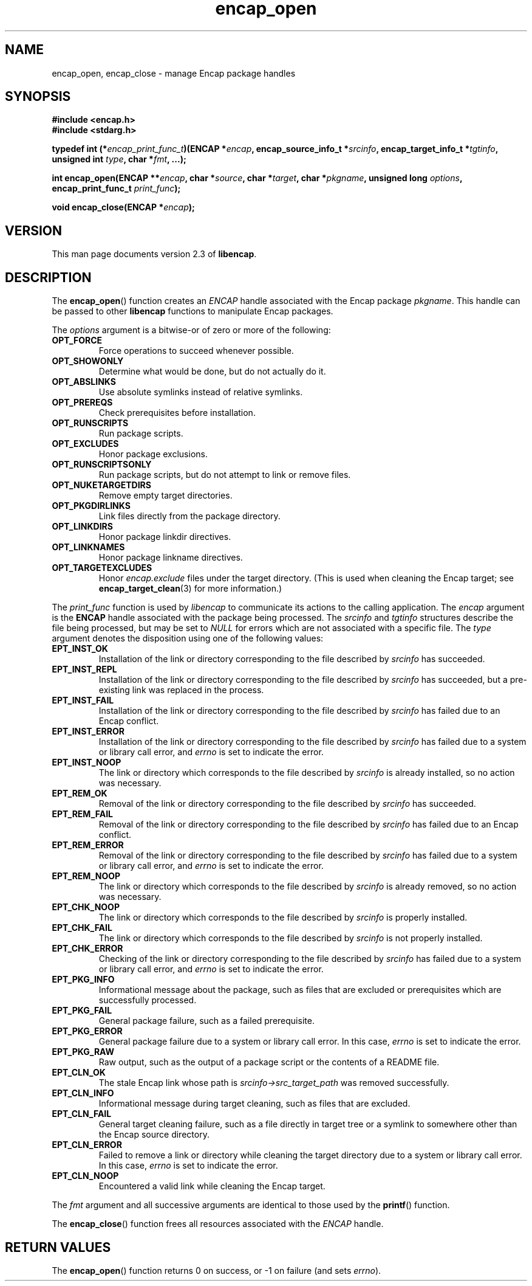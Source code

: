 .TH encap_open 3 "Oct 2002" "University of Illinois" "C Library Calls"
.SH NAME
encap_open, encap_close \- manage Encap package handles
.SH SYNOPSIS
.B #include <encap.h>
.br
.B #include <stdarg.h>
.P
.BI "typedef int (*" encap_print_func_t ")(ENCAP *" encap ","
.BI "encap_source_info_t *" srcinfo ", encap_target_info_t *" tgtinfo ","
.BI "unsigned int " type ", char *" fmt ", ...);"

.BI "int encap_open(ENCAP **" encap ", char *" source ","
.BI "char *" target ", char *" pkgname ", unsigned long " options ","
.BI "encap_print_func_t " print_func ");"

.BI "void encap_close(ENCAP *" encap ");"
.SH VERSION
This man page documents version 2.3 of \fBlibencap\fP.
.SH DESCRIPTION
The \fBencap_open\fP() function creates an \fIENCAP\fP handle associated
with the Encap package \fIpkgname\fP.  This handle can be passed to other
\fBlibencap\fP functions to manipulate Encap packages.

The \fIoptions\fP argument is a bitwise-or of zero or more of the
following:
.TP
.B OPT_FORCE
Force operations to succeed whenever possible.
.TP
.B OPT_SHOWONLY
Determine what would be done, but do not actually do it.
.TP
.B OPT_ABSLINKS
Use absolute symlinks instead of relative symlinks.
.TP
.B OPT_PREREQS
Check prerequisites before installation.
.TP
.B OPT_RUNSCRIPTS
Run package scripts.
.TP
.B OPT_EXCLUDES
Honor package exclusions.
.TP
.B OPT_RUNSCRIPTSONLY
Run package scripts, but do not attempt to link or remove files.
.TP
.B OPT_NUKETARGETDIRS
Remove empty target directories.
.TP
.B OPT_PKGDIRLINKS
Link files directly from the package directory.
.TP
.B OPT_LINKDIRS
Honor package linkdir directives.
.TP
.B OPT_LINKNAMES
Honor package linkname directives.
.TP
.B OPT_TARGETEXCLUDES
Honor \fIencap.exclude\fP files under the target directory.  (This is used
when cleaning the Encap target; see \fBencap_target_clean\fP(3) for more
information.)
.PP
The \fIprint_func\fP function is used by \fIlibencap\fP to communicate
its actions to the calling application.  The \fIencap\fP argument is
the \fBENCAP\fP handle associated with the package being processed.
The \fIsrcinfo\fP and \fItgtinfo\fP structures describe the file
being processed, but may be set to \fINULL\fP for errors which are not
associated with a specific file.  The \fItype\fP argument denotes the
disposition using one of the following values:
.TP
.B EPT_INST_OK
Installation of the link or directory corresponding to the file described by
\fIsrcinfo\fP has succeeded.
.TP
.B EPT_INST_REPL
Installation of the link or directory corresponding to the file described by
\fIsrcinfo\fP has succeeded, but a pre-existing link was replaced in the
process.
.TP
.B EPT_INST_FAIL
Installation of the link or directory corresponding to the file described by
\fIsrcinfo\fP has failed due to an Encap conflict.
.TP
.B EPT_INST_ERROR
Installation of the link or directory corresponding to the file described by
\fIsrcinfo\fP has failed due to a system or library call error, and
\fIerrno\fP is set to indicate the error.
.TP
.B EPT_INST_NOOP
The link or directory which corresponds to the file described by \fIsrcinfo\fP
is already installed, so no action was necessary.
.TP
.B EPT_REM_OK
Removal of the link or directory corresponding to the file described by
\fIsrcinfo\fP has succeeded.
.TP
.B EPT_REM_FAIL
Removal of the link or directory corresponding to the file described by
\fIsrcinfo\fP has failed due to an Encap conflict.
.TP
.B EPT_REM_ERROR
Removal of the link or directory corresponding to the file described by
\fIsrcinfo\fP has failed due to a system or library call error, and
\fIerrno\fP is set to indicate the error.
.TP
.B EPT_REM_NOOP
The link or directory which corresponds to the file described by \fIsrcinfo\fP
is already removed, so no action was necessary.
.TP
.B EPT_CHK_NOOP
The link or directory which corresponds to the file described by \fIsrcinfo\fP
is properly installed.
.TP
.B EPT_CHK_FAIL
The link or directory which corresponds to the file described by \fIsrcinfo\fP
is not properly installed.
.TP
.B EPT_CHK_ERROR
Checking of the link or directory corresponding to the file described by
\fIsrcinfo\fP has failed due to a system or library call error, and
\fIerrno\fP is set to indicate the error.
.TP
.B EPT_PKG_INFO
Informational message about the package, such as files that are excluded or
prerequisites which are successfully processed.
.TP
.B EPT_PKG_FAIL
General package failure, such as a failed prerequisite.
.TP
.B EPT_PKG_ERROR
General package failure due to a system or library call error.  In this case,
\fIerrno\fP is set to indicate the error.
.TP
.B EPT_PKG_RAW
Raw output, such as the output of a package script or the contents of a README
file.
.TP
.B EPT_CLN_OK
The stale Encap link whose path is \fIsrcinfo->src_target_path\fP was removed
successfully.
.TP
.B EPT_CLN_INFO
Informational message during target cleaning, such as files that are excluded.
.TP
.B EPT_CLN_FAIL
General target cleaning failure, such as a file directly in target tree or a
symlink to somewhere other than the Encap source directory.
.TP
.B EPT_CLN_ERROR
Failed to remove a link or directory while cleaning the target directory due
to a system or library call error.  In this case, \fIerrno\fP is set to
indicate the error.
.TP
.B EPT_CLN_NOOP
Encountered a valid link while cleaning the Encap target.
.PP
The \fIfmt\fP argument and all successive arguments are identical to those
used by the \fBprintf\fP() function.

The \fBencap_close\fP() function frees all resources associated with the 
\fIENCAP\fP handle.
.SH RETURN VALUES
The \fBencap_open\fP() function returns 0 on success, or -1 on failure (and
sets \fIerrno\fP).
